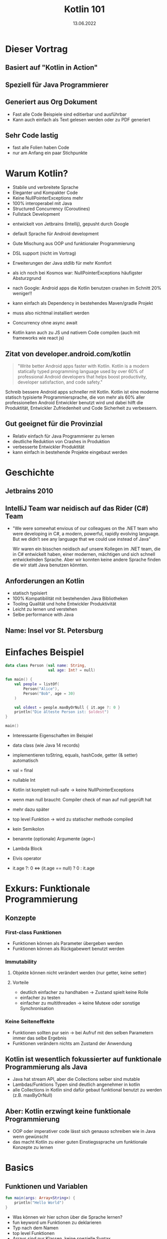 #+TITLE: Kotlin 101
#+DATE: 13.06.2022
#+REVEAL_REVEAL_JS_VERSION: 4
#+REVEAL_THEME: solarized
#+OPTIONS: toc:nil, timestamp:nil

* Dieser Vortrag
** Basiert auf "Kotlin in Action"
[[./kotlin-in-action.jpg]]
** Speziell für Java Programmierer
** Generiert aus Org Dokument
- Fast alle Code Beispiele sind editierbar und ausführbar
- Kann auch einfach als Text gelesen werden oder zu PDF generiert
** Sehr Code lastig
#+BEGIN_NOTES
- fast alle Folien haben Code
- nur am Anfang ein paar Stichpunkte
#+END_NOTES

* Warum Kotlin?
- Stabile und verbreitete Sprache
- Eleganter und Kompakter Code
- Keine NullPointerExceptions mehr
- 100% interoperabel mit Java
- Structured Concurrency (Coroutines)
- Fullstack Development

#+BEGIN_NOTES
- entwickelt von Jetbrains (Intellij), gepusht durch Google
- default Sprache für Android development

- Gute Mischung aus OOP und funktionaler Programmierung
- DSL support (nicht im Vortrag)
- Erweiterungen der Java stdlib für mehr Komfort

- als ich noch bei Kosmos war: NullPointerExceptions häufigster Absturzgrund
- nach Google: Android apps die Kotlin benutzen crashen im Schnitt 20% weniger!!

- kann einfach als Dependency in bestehendes Maven/gradle Projekt
- muss also nichtmal installiert werden

- Concurrency ohne async await

- Kotlin kann auch zu JS und nativem Code compilen (auch mit frameworks wie react js)
#+END_NOTES

** Zitat von developer.android.com/kotlin
#+BEGIN_QUOTE
"Write better Android apps faster with Kotlin. Kotlin is a modern statically typed programming language used by over 60% of professional Android developers that helps boost productivity, developer satisfaction, and code safety."
#+END_QUOTE

#+BEGIN_NOTES
Schreib bessere Android apps schneller mit Kotlin. Kotlin ist eine moderne statisch typisierte
Programmiersprache, die von mehr als 60% aller professionellen Android Entwickler benutzt wird
und dabei hilft die Produktität, Entwickler Zufriedenheit und Code Sicherheit zu verbessern.

#+END_NOTES

** Gut geeignet für die Provinzial
- Relativ einfach für Java Programmierer zu lernen
- deutliche Reduktion von Crashes in Produktion
- verbesserte Entwickler Produktität
- kann einfach in bestehende Projekte eingebaut werden

* Geschichte
** Jetbrains 2010
** IntelliJ Team war neidisch auf das Rider (C#) Team
- "We were somewhat envious of our colleagues on the .NET team who were developing in C#, a modern, powerful, rapidly evolving language. But we didn’t see any language that we could use instead of Java"
  #+BEGIN_NOTES
  Wir waren ein bisschen neidisch auf unsere Kollegen im .NET team, die in C# entwickelt haben,
  einer modernen, mächtigen und sich schnell entwickelnden Sprache.
  Aber wir konnten keine andere Sprache finden die wir statt Java benutzen könnten.
  #+END_NOTES
** Anforderungen an Kotlin
- statisch typisiert
- 100% Kompatibilität mit bestehenden Java Bibliotheken
- Tooling Qualität und hohe Entwickler Produktivität
- Leicht zu lernen und verstehen
- Selbe performance with Java
** Name: Insel vor St. Petersburg
* Einfaches Beispiel

#+begin_src kotlin
data class Person (val name: String,
                   val age: Int? = null)

fun main() {
    val people = listOf(
        Person("Alice"),
        Person("Bob", age = 30)
    )

    val oldest = people.maxByOrNull { it.age ?: 0 }
    println("Die älteste Person ist: $oldest")
}

main()
#+end_src

#+BEGIN_NOTES
- Interessante Eigenschaften im Beispiel
- data class (wie Java 14 records)
- implementieren toString, equals, hashCode, getter (& setter) automatisch

- val = final

- nullable Int
- Kotlin ist komplett null-safe -> keine NullPointerExceptions
- wenn man null braucht: Compiler check of man auf null geprüft hat
- mehr dazu später

- top level Funktion -> wird zu statischer methode compiled
- kein Semikolon
- benannte (optionale) Argumente (age=)
- Lambda Block
- Elvis operator
- it.age ?: 0 <=> (it.age == null) ? 0 : it.age
#+END_NOTES


* Exkurs: Funktionale Programmierung
** Konzepte
*** First-class Funktionen
- Funktionen können als Parameter übergeben werden
- Funktionen können als Rückgabewert benutzt werden
*** Immutability
**** Objekte können nicht verändert werden (nur getter, keine setter)
**** Vorteile
- deutlich einfacher zu handhaben -> Zustand spielt keine Rolle
- einfacher zu testen
- einfacher zu multithreaden -> keine Mutexe oder sonstige Synchronisation
*** Keine Seiteneffekte
- Funktionen sollten pur sein -> bei Aufruf mit den selben Parametern immer das selbe Ergebnis
- Funktionen verändern nichts am Zustand der Anwendung
** Kotlin ist wesentlich fokussierter auf funktionale Programmierung als Java
- Java hat stream API, aber die Collections selber sind mutable
- Lambdas/Funktions Typen sind deutlich angenehmer in kotlin
- alle Collections in Kotlin sind dafür gebaut funktional benutzt zu werden (z.B. maxByOrNull)
** Aber: Kotlin erzwingt keine funktionale Programmierung
- OOP oder imperativer code lässt sich genauso schreiben wie in Java wenn gewünscht
- das macht Kotlin zu einer guten Einstiegssprache um funktionale Konzepte zu lernen

* Basics
** Funktionen und Variablen
#+begin_src kotlin
fun main(args: Array<String>) {
    println("Hello World")
}
#+end_src

#+BEGIN_NOTES
- Was können wir hier schon über die Sprache lernen?
- fun keyword um Funktionen zu deklarieren
- Typ nach dem Namen
- top level Funktionen
- Arrays sind nur Klassen, keine spezielle Syntax
- viele wrapper für die stdlib mit vereinfachter Syntax, wie z.B. println
- Semicolon optional
#+END_NOTES

** Weiteres Beispiel
#+begin_src kotlin
fun max(a: Int, b: Int): Int {
    return if (a > b) a else b
}

max(1, 2)
#+end_src

- return type nach Parameter Liste
- if expression anstatt ternary: (a > b) ? a : b

** Kann sogar vereinfacht werden
#+begin_src kotlin

fun max(a: Int, b: Int) = if (a > b) a else b

max(1, 2)

#+end_src

** Variablen
*** Format: (val|var) Name(: Typ) = Wert
#+begin_src kotlin
val frage = "Die ultimative Frage nach dem Leben," +
"dem Universum und dem ganzen Rest"
val antwort = 42

// alternativ
val antwort: Int = 42
#+end_src

#+BEGIN_NOTES
- default type für ints ist Int
#+END_NOTES

*** Im Normalfall immer alles val(ue) machen
*** falls var(iablen) benötigt werden:
#+begin_src kotlin
var message = "test"
message = "reassigned"

message
#+end_src
*** val != immutable
#+begin_src kotlin
val sprachen = arrayListOf("Java", "Clojure", "Scala")
sprachen.add("Kotlin")

sprachen.joinToString(", ")
#+end_src

#+begin_src console
Java, Clojure, Scala, Kotlin
#+end_src

*** Kotlin verwendet aber normalerweise immutable Datenstrukturen
#+begin_src kotlin
val sprachen = listOf("Java", "Clojure", "Scala")
sprachen.add("Kotlin") // compile Fehler (keine add Methode)

sprachen.joinToString(", ")
#+end_src

** String templating
#+begin_src kotlin

fun main(args: Array<String>) {
    val name = if (args.size > 0) {
        args[0]
    } else {
        "Anonymous user"
    }
    println("Hello, $names!") // <=> "Hello, " + name + "!"
}
#+end_src

#+BEGIN_NOTES
- für s am ende von name(s) -> ${name}s
#+END_NOTES

#+begin_src kotlin

fun main(args: Array<String>) {
    // <=> "Hello, " + (args.length > 0) ? args[0] : "Anonymous user"  + "!"
    println("Hello, ${if (args.size > 0) args[0] else "Anonymous user"}!")
}
#+end_src
** Objektorientierung
*** Java Klasse
#+begin_src java
public class Person {
    private final String name; // in echt natürlich nicht final!
    private boolean verheiratet;

    public Person(String name, boolean verheiratet) {
        this.name = name;
        this.verheiratet = verheiratet;
    }

    public Person(String name) {
        this(name, false);
    }

    // > 30 Zeilen getter/setter/toString/hashCode/equals
}
#+end_src

*** Java Aufruf
#+begin_src java
public static void printStatus(Person person) {
    var infix = (person.isVerheiratet())
        ? ""
        : "nicht ";
    System.out.println(person.getName()
                       + " ist "
                       + infix
                       + "verheiratet"
                       );
}

#+end_src
#+begin_src java
public static void main(String[] args) {
    var person = new Person("Bob", false);
    printStatus(person);
    person.setVerheiratet(true);
    printStatus(person);
}
#+end_src

*** Kotlin ohne Accessor
#+begin_src kotlin
data class Person(val name: String,
                  var isVerheiratet: Boolean = false)

fun printStatus(person: Person) {
    // ruft tatsächlich getter auf
    val infix = if (person.isVerheiratet) "" else " nicht"
    println("${person.name} ist$infix verheiratet")
}

val person = Person("Bob", isVerheiratet = false)
printStatus(person)
person.isVerheiratet = true // ruft tatsächlich setter auf!
printStatus(person)
#+end_src

#+begin_src console
Bob ist nicht verheiratet
Bob ist verheiratet
#+end_src

*** Kotlin mit Accessor
#+begin_src kotlin
class Person(val name: String,
             private var verheiratet: Boolean = false) {

    var isVerheiratet: Boolean
        get() {
            println("isVerheiratet hat wert $verheiratet")
            return verheiratet
        }
        set(value) {
            println("verheiratet = $value")
            verheiratet = value
        }
}
#+end_src

#+begin_src kotlin
val person = Person("Bob", false)
printStatus(person)
person.isVerheiratet = true // ruft tatsächlich setter auf!
printStatus(person)
#+end_src

#+begin_src console
isVerheiratet hat wert false
Bob ist nicht verheiratet
verheiratet = true
isVerheiratet hat wert true
Bob ist verheiratet
#+end_src

*** Accessor können auch Werte berechnen
#+begin_src kotlin
class Rechteck(val breite: Int, val hoehe: Int) {
    val isQuadrat: Boolean
        get() = breite == hoehe
}

println(Rechteck(20, 20).isQuadrat) // true
println(Rechteck(30, 20).isQuadrat) // false
#+end_src

#+BEGIN_NOTES
- Generiert einen isQuadrat getter, der auch aus Java gerufen werden kann
#+END_NOTES
* Code Struktur (Pakete und Ordner)
** package/import Statements
#+begin_src kotlin
package geometrie.formen

import java.util.Random

class Rechteck(val breite: Int, val hoehe: Int) {
    val isQuadrat: Boolean
        get() = breite == hoehe
}

fun zufaelligesRechteck(): Rechteck {
    val random = Random()
    return Rechteck(random.nextInt(), random.nextInt())
}

println(zufaelligesRechteck().isQuadrat)
#+end_src

** Package vs Ordner
#+CAPTION: In Java müssen packages die Ordner Struktur reflektieren
[[./java-packages.png]]

#+CAPTION: In Kotlin ist das nicht der Fall
[[./kotlin-packages.png]]

* Entscheidungen: enums & when
** Enums wie in Java
#+begin_src kotlin
enum class Farbe {
    ROT, ORGANGE, GELB, GRUEN, BLAU
}
#+end_src

** Können auch Felder haben
#+begin_src kotlin
enum class Farbe (val r: Int, val g: Int, val b: Int) {
    ROT(255, 0, 0),
    ORANGE(255, 165, 0),
    GELB(255, 255, 0),
    GRUEN(0, 255, 0),
    VIOLET(238, 130, 238),
    BLAU(0, 0, 255);

    fun rgb() = (r * 256 + g) * 256 + b
}

Farbe.ORANGE.rgb()
#+end_src

** 'when' in Kombination mit enums
*** when ist wie switch auf Steroiden
#+begin_src kotlin
fun getBeispielPflanze(farbe: Farbe) = when (farbe) {
    Farbe.ROT -> "Tomate"
    Farbe.ORANGE -> "Orange"
    Farbe.GELB -> "Banane"
    Farbe.GRUEN -> "Kiwi"
    Farbe.VIOLET -> "Feige"
    // Compilefehler wenn nicht alle möglichen Werte
    // abgefragt werden
    // Farbe.BLAU -> "Blaubeere"
}
#+end_src

*** Bedingungen können mit ',' verbunden werden
#+begin_src kotlin
fun getWaerme(farbe: Farbe) = when (farbe) {
    Farbe.ROT, Farbe.ORANGE, Farbe.GELB -> "warm"
    Farbe.GRUEN -> "neutral"
    Farbe.BLAU, Farbe.VIOLET -> "kalt"
}
#+end_src
*** 'when' funktioniert aber mit allen Objekten
#+begin_src kotlin
fun mix(f1: Farbe, f2: Farbe) = when(setOf(f1, f2)) {
    setOf(Farbe.ROT, Farbe.GELB) -> Farbe.ORANGE
    setOf(Farbe.GELB, Farbe.BLAU) -> Farbe.GRUEN
    else -> throw Exception(
        "Farben $f1 und $f2 können nicht vermischt werden"
    )
}

mix(Farbe.BLAU, Farbe.GELB)
#+end_src
#+BEGIN_NOTES
- argument für when kann jedes Objekt sein
- werden von oben nach unten mit equals verglichen
- else falls nix vorher matcht
#+END_NOTES
*** 'when' klappt auch ohne Argument
#+begin_src kotlin
fun mixPerformant(f1: Farbe, f2: Farbe) = when {
    (f1 == Farbe.ROT && f2 == Farbe.GELB)
    || (f1 == Farbe.GELB && f2 == Farbe.ROT)-> Farbe.ORANGE

    (f1 == Farbe.GELB && f2 == Farbe.BLAU)
    || (f1 == Farbe.BLAU && f2 == Farbe.GELB)-> Farbe.GRUEN

    else -> throw Exception(
        "Farben $f1 und $f2 können nicht vermischt werden"
    )
}

mixPerformant(Farbe.BLAU, Farbe.GELB)
#+end_src
#+BEGIN_NOTES
- wenn kein Argument übergeben wird, ist die branch condition ein beliebiger boolean ausdruck
- fancy if-else
#+END_NOTES
** Smart casts
*** Kombination von Type Check und Cast
*** Beispiel: Simpler Interpreter
#+begin_src kotlin
interface Expr
class Zahl(val wert: Int): Expr
class Plus(val links: Expr, val rechts: Expr): Expr
#+end_src

#+BEGIN_NOTES
- leeres interface
- 2 beliebige Expressions können summiert werden
#+END_NOTES
*** Simpler AST
#+begin_src kotlin
Plus(Plus(Zahl(1), Zahl(2)), Zahl(4))
#+end_src
#+CAPTION: Ausdruck als Baum
[[./tree.png]]
*** Evaluierung ohne when
#+begin_src kotlin
fun eval(e: Expr): Int {
    if (e is Zahl) {
        // dieser cast ist redundant
        val n = e as Zahl
        return n.wert
    }
    if (e is Plus) {
        // direkter Zugriff auf Felder nach 'is'
        return eval(e.links) + eval(e.rechts)
    }
    throw IllegalArgumentException("Unbekannter Ausdruck")
}
eval(Plus(Plus(Zahl(1), Zahl(2)), Zahl(4)))
#+end_src

#+BEGIN_NOTES
- Nach Vergleich mit 'is' wird das Objekt automatisch gecastet
- sonst funktioniert 'is' wie 'instanceof'
#+END_NOTES
*** Schönere Lösung mit 'when'
#+begin_src kotlin
fun eval(e: Expr): Int = when(e) {
    is Zahl -> e.wert
    is Plus -> eval(e.links) + eval(e.rechts)
    else -> throw IllegalArgumentException(
        "Unbekannter Ausdruck"
    )
}
eval(Plus(Plus(Zahl(1), Zahl(2)), Zahl(4)))
#+end_src
*** Eval branches können auch Blöcke sein
#+begin_src kotlin
fun evalMitLog(e: Expr): Int = when(e) {
    is Zahl -> {
        println("Zahl: ${e.wert}")
        e.wert
    }
    is Plus -> {
        val links = evalMitLog(e.links)
        val rechts = evalMitLog(e.rechts)
        println("$links + $rechts")
        links + rechts
    }
    else -> throw IllegalArgumentException(
        "Unbekannter Ausdruck"
    )
}
#+end_src
#+begin_src kotlin
evalMitLog(Plus(Plus(Zahl(1), Zahl(2)), Zahl(4)))
#+end_src

#+begin_src console
Zahl: 1
Zahl: 2
1 + 2
Zahl: 4
3 + 4
#+end_src

#+BEGIN_NOTES
- Blöcke in Kotlin sind auch Expressions
#+END_NOTES
* Iterieren: 'while' und 'for'
** while genau wie in Java
#+begin_src kotlin
var i = 0
while (i < 10) {
    println(i)
    i++
}
#+end_src
** for basiert auf Iterators
** Iterator über aufeinanderfolgende Zahlen: range
#+begin_src kotlin
// 10 inklusive
val einsBisZehn = 1..10
// 10 ausgeschlossen
val einsBisNeun = 1 until 10
#+end_src
** for Schleife mit Range
#+begin_src kotlin
fun fizzBuzz (i: Int) = when {
    i % 15 == 0 -> "FizzBuzz"
    i % 3 == 0 -> "Fizz"
    i % 5 == 0 -> "Buzz"
    else -> "$i"
}

for (i in 1..20) {
    print("${fizzBuzz(i)} ")
}
#+end_src

#+begin_src console
1 2 Fizz 4 Buzz Fizz 7 8 Fizz Buzz 11 Fizz 13 14 FizzBuzz 16 17 Fizz 19 Buzz
#+end_src

** Kann auch andere Schrittweite als +1
#+begin_src kotlin
for (i in 100 downTo 1 step 2) {
    print("${fizzBuzz(i)} ")
}
#+end_src

#+BEGIN_NOTES
- [100, 2]
#+END_NOTES
** Funktioniert auch mit anderen Daten als Int Ranges
#+begin_src kotlin
import java.util.TreeMap

// treemap ist ähnlich wie HashMap aber sortiert
val binaerDarstellungen = TreeMap<Char, String>()

for (c in 'A'..'F') {
    binaerDarstellungen[c] = Integer.toBinaryString(c.toInt())
}

for ((buchstabe, binaer) in binaerDarstellungen) {
    println("$buchstabe = $binaer")
}

#+end_src

#+begin_src console
A = 1000001
B = 1000010
C = 1000011
D = 1000100
E = 1000101
F = 1000110
#+end_src

#+BEGIN_NOTES
- '..' kann auch ranges aus chars erstellen
- (eins, zwei) Syntax packt key/value Paar aus
#+END_NOTES
** Der 'in' Operator
*** Äquivalent zu x >= start && x <= end
#+begin_src kotlin
fun istBuchstabe(c: Char) = c in 'a'..'z' || c in 'A'..'Z'
fun istNichtZiffer(c: Char) = c !in '0'..'9'

istBuchstabe('q') // true
istNichtZiffer('q') // true
#+end_src
** Klappt auch in 'when' branches
#+begin_src kotlin
fun ermittleTyp(c: Char) = when (c) {
    in '0'..'9' -> "Ziffer"
    in 'a'..'z', in 'A'..'Z' -> "Buchstabe"
    else -> "Keine Ahnung"
}
ermittleTyp('x') // Buchstabe
#+end_src
* Exceptions
** Eigentlich wie in Java, aber ohne checked Exceptions
** try kann auch als Expression verwendet werden
#+begin_src kotlin
import java.io.BufferedReader
import java.io.StringReader

fun parseZahl(reader: BufferedReader) = try {
    Integer.parseInt(reader.readLine())
} catch (e: NumberFormatException) {
    null
}

parseZahl(BufferedReader(StringReader("keine Zahl")))
#+end_src
* Collections
** Einfache Erstellung
#+begin_src kotlin
val menge = setOf(1, 2, 3)
val liste = listOf(1, 2, 3)
val map   = mapOf(1 to "one", 2 to "two", 3 to "three")
#+end_src

#+BEGIN_NOTES
- normale Java collections!
- komplett interoperabel
- to ist eine normale Funktion (man kann auch eigene infix Funktionen machen)
#+END_NOTES
** Benutzung wurde erweitert
#+begin_src kotlin
val strings = listOf("eins", "zwei", "drei")
println(strings.lastOrNull())

val zahlen = setOf(1, 42, 2)
println(zahlen.maxOrNull())
#+end_src

#+begin_src console
drei
42
#+end_src
** Extension Methods
#+begin_src java
import java.util.Optional;

public static Optional<Character> lastChar(String s) {
    if (s == null || s.length() == 0) {
        return Optional.empty();
    }
    return Optional.of(s.charAt(s.length() - 1));
}

public static void main(String args[]) {
    System.out.println(lastChar("test")); // Optional.of('t')
    System.out.println(lastChar(""));     // Optional.empty()
}
#+end_src

#+begin_src kotlin
fun String.lastChar() = getOrNull(length - 1)

println("test".lastChar()) // 't'
println("".lastChar())     // null
#+end_src

#+BEGIN_NOTES
- kleiner Abstecher weil viele der Methoden auf Kotlin collections so funktionieren
- wird zu statischer method compiled -> kein Zugriff auf private member
- erstes Argument ist receiver (hier string)
- receiver wird zu this gebunden
- geht auch mit properties (verhält sich dann wie ein Feld)
#+END_NOTES
* Resourcen
- https://kotlinlang.org/
- https://play.kotlinlang.org
- https://developer.android.com/courses/kotlin-bootcamp/overview
- Kotlin in Action (Quelle für diesen Vortrag)
* Fragen?
